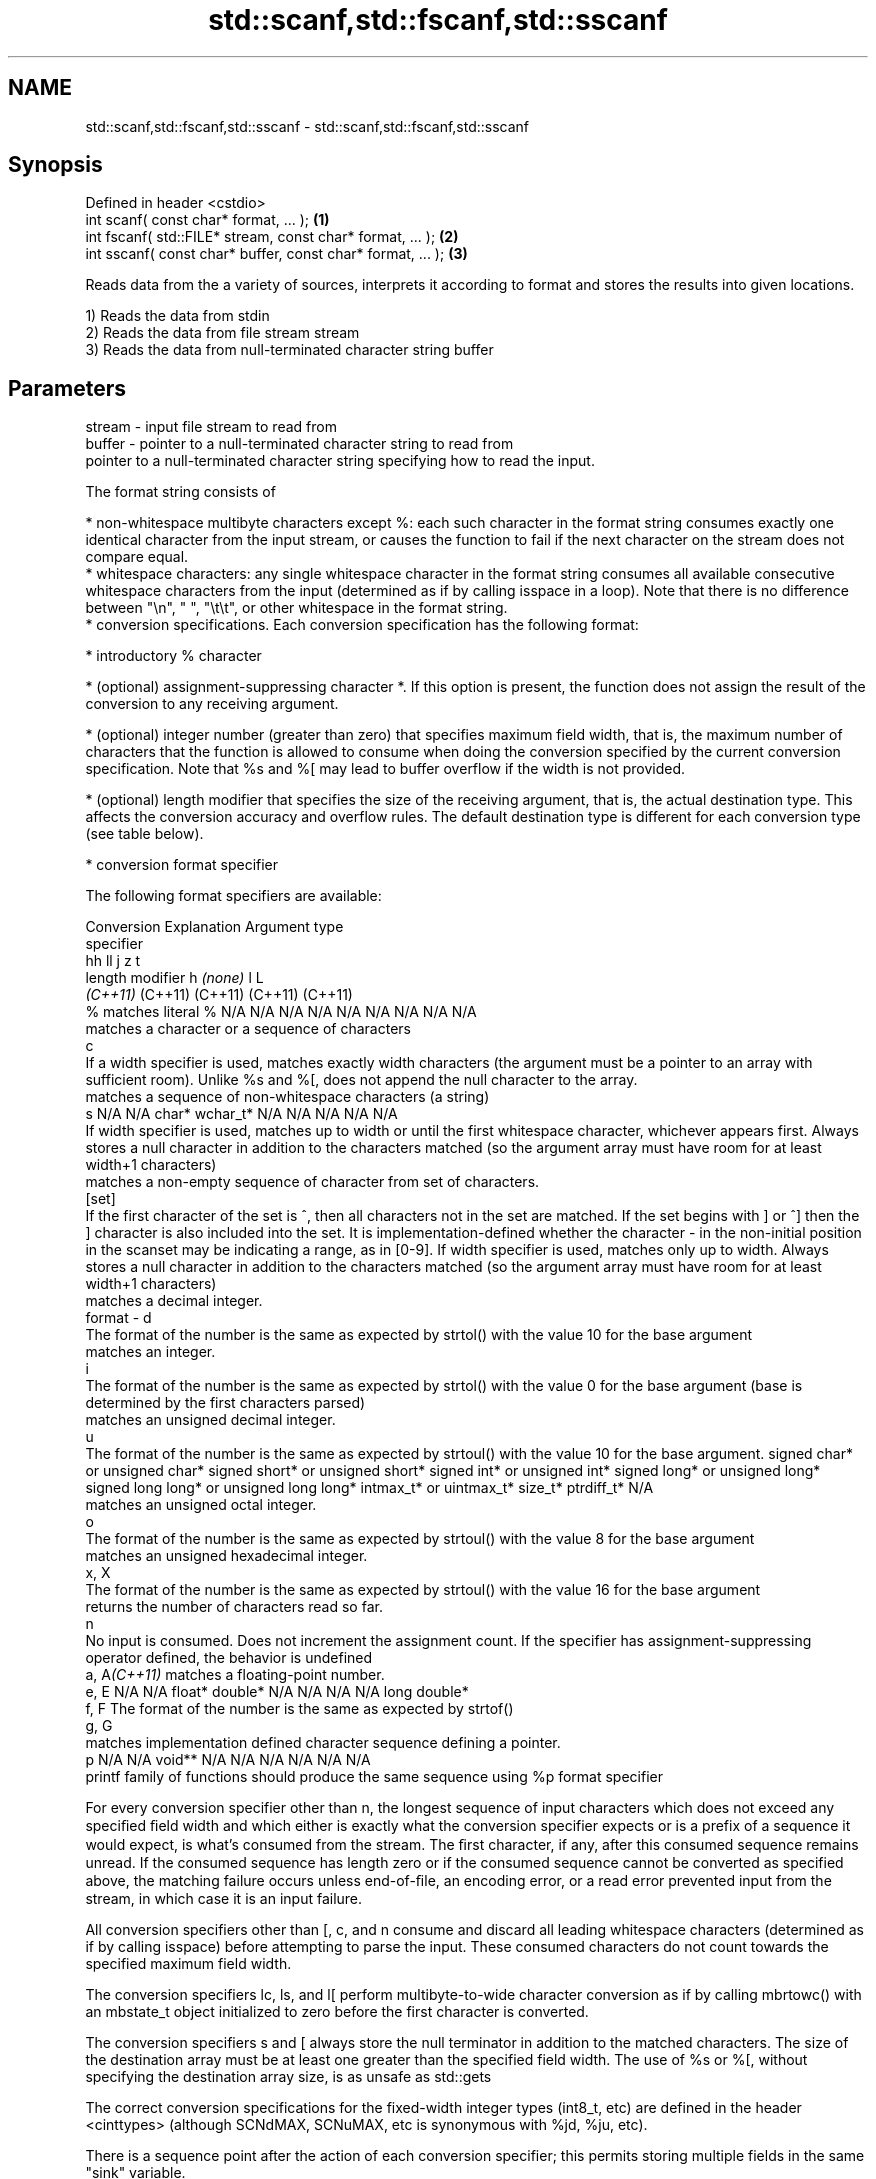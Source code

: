 .TH std::scanf,std::fscanf,std::sscanf 3 "2020.03.24" "http://cppreference.com" "C++ Standard Libary"
.SH NAME
std::scanf,std::fscanf,std::sscanf \- std::scanf,std::fscanf,std::sscanf

.SH Synopsis
   Defined in header <cstdio>
   int scanf( const char* format, ... );                    \fB(1)\fP
   int fscanf( std::FILE* stream, const char* format, ... );  \fB(2)\fP
   int sscanf( const char* buffer, const char* format, ... ); \fB(3)\fP

   Reads data from the a variety of sources, interprets it according to format and stores the results into given locations.

   1) Reads the data from stdin
   2) Reads the data from file stream stream
   3) Reads the data from null-terminated character string buffer

.SH Parameters

   stream - input file stream to read from
   buffer - pointer to a null-terminated character string to read from
            pointer to a null-terminated character string specifying how to read the input.

            The format string consists of

              * non-whitespace multibyte characters except %: each such character in the format string consumes exactly one identical character from the input stream, or causes the function to fail if the next character on the stream does not compare equal.
              * whitespace characters: any single whitespace character in the format string consumes all available consecutive whitespace characters from the input (determined as if by calling isspace in a loop). Note that there is no difference between "\\n", " ", "\\t\\t", or other whitespace in the format string.
              * conversion specifications. Each conversion specification has the following format:

                  * introductory % character

                  * (optional) assignment-suppressing character *. If this option is present, the function does not assign the result of the conversion to any receiving argument.

                  * (optional) integer number (greater than zero) that specifies maximum field width, that is, the maximum number of characters that the function is allowed to consume when doing the conversion specified by the current conversion specification. Note that %s and %[ may lead to buffer overflow if the width is not provided.

                  * (optional) length modifier that specifies the size of the receiving argument, that is, the actual destination type. This affects the conversion accuracy and overflow rules. The default destination type is different for each conversion type (see table below).

                  * conversion format specifier

            The following format specifiers are available:

            Conversion                                                                                                                                                                                                                                                      Explanation                                                                                                                                                                                                                                                                                                                                                             Argument type
             specifier
                                                                                                                                                                                                                                                                                                                                                                                                                                                                                                                                                           hh                                                                                                                               ll                               j               z        t
                                                                                                                                                                                                                                                                    length modifier                                                                                                                                                                                                                                                                                                        h                            \fI(none)\fP                          l                                                                                                         L
                                                                                                                                                                                                                                                                                                                                                                                                                                                                                                                                                        \fI(C++11)\fP                                                                                                                          (C++11)                          (C++11)         (C++11)  (C++11)
                 %      matches literal %                                                                                                                                                                                                                                                                                                                                                                                                                                                                                                    N/A                            N/A                              N/A                          N/A                            N/A                                      N/A                     N/A     N/A        N/A
                           matches a character or a sequence of characters
                 c
                        If a width specifier is used, matches exactly width characters (the argument must be a pointer to an array with sufficient room). Unlike %s and %[, does not append the null character to the array.
                           matches a sequence of non-whitespace characters (a string)
                 s                                                                                                                                                                                                                                                                                                                                                                                                                                                                                                                           N/A                            N/A                              char*                        wchar_t*                       N/A                                      N/A                     N/A     N/A        N/A
                        If width specifier is used, matches up to width or until the first whitespace character, whichever appears first. Always stores a null character in addition to the characters matched (so the argument array must have room for at least width+1 characters)
                           matches a non-empty sequence of character from set of characters.
               [set]
                        If the first character of the set is ^, then all characters not in the set are matched. If the set begins with ] or ^] then the ] character is also included into the set. It is implementation-defined whether the character - in the non-initial position in the scanset may be indicating a range, as in [0-9]. If width specifier is used, matches only up to width. Always stores a null character in addition to the characters matched (so the argument array must have room for at least width+1 characters)
                           matches a decimal integer.
   format -      d
                        The format of the number is the same as expected by strtol() with the value 10 for the base argument
                           matches an integer.
                 i
                        The format of the number is the same as expected by strtol() with the value 0 for the base argument (base is determined by the first characters parsed)
                           matches an unsigned decimal integer.
                 u
                        The format of the number is the same as expected by strtoul() with the value 10 for the base argument.                                                                                                                                                                                                                                                                                                                                                                                                               signed char* or unsigned char* signed short* or unsigned short* signed int* or unsigned int* signed long* or unsigned long* signed long long* or unsigned long long* intmax_t* or uintmax_t* size_t* ptrdiff_t* N/A
                           matches an unsigned octal integer.
                 o
                        The format of the number is the same as expected by strtoul() with the value 8 for the base argument
                           matches an unsigned hexadecimal integer.
               x, X
                        The format of the number is the same as expected by strtoul() with the value 16 for the base argument
                           returns the number of characters read so far.
                 n
                        No input is consumed. Does not increment the assignment count. If the specifier has assignment-suppressing operator defined, the behavior is undefined
            a, A\fI(C++11)\fP    matches a floating-point number.
               e, E                                                                                                                                                                                                                                                                                                                                                                                                                                                                                                                          N/A                            N/A                              float*                       double*                        N/A                                      N/A                     N/A     N/A        long double*
               f, F     The format of the number is the same as expected by strtof()
               g, G
                           matches implementation defined character sequence defining a pointer.
                 p                                                                                                                                                                                                                                                                                                                                                                                                                                                                                                                           N/A                            N/A                              void**                       N/A                            N/A                                      N/A                     N/A     N/A        N/A
                        printf family of functions should produce the same sequence using %p format specifier

            For every conversion specifier other than n, the longest sequence of input characters which does not exceed any speciﬁed ﬁeld width and which either is exactly what the conversion specifier expects or is a prefix of a sequence it would expect, is what's consumed from the stream. The ﬁrst character, if any, after this consumed sequence remains unread. If the consumed sequence has length zero or if the consumed sequence cannot be converted as specified above, the matching failure occurs unless end-of-ﬁle, an encoding error, or a read error prevented input from the stream, in which case it is an input failure.

            All conversion specifiers other than [, c, and n consume and discard all leading whitespace characters (determined as if by calling isspace) before attempting to parse the input. These consumed characters do not count towards the specified maximum field width.

            The conversion specifiers lc, ls, and l[ perform multibyte-to-wide character conversion as if by calling mbrtowc() with an mbstate_t object initialized to zero before the first character is converted.

            The conversion specifiers s and [ always store the null terminator in addition to the matched characters. The size of the destination array must be at least one greater than the specified field width. The use of %s or %[, without specifying the destination array size, is as unsafe as std::gets

            The correct conversion specifications for the fixed-width integer types (int8_t, etc) are defined in the header <cinttypes> (although SCNdMAX, SCNuMAX, etc is synonymous with %jd, %ju, etc).

            There is a sequence point after the action of each conversion specifier; this permits storing multiple fields in the same "sink" variable.

            When parsing an incomplete floating-point value that ends in the exponent with no digits, such as parsing "100er" with the conversion specifier %f, the sequence "100e" (the longest prefix of a possibly valid floating-point number) is consumed, resulting in a matching error (the consumed sequence cannot be converted to a floating-point number), with "r" remaining. Some existing implementations do not follow this rule and roll back to consume only "100", leaving "er", e.g. glibc bug 1765
   ...    - receiving arguments

.SH Return value

   Number of receiving arguments successfully assigned (which may be zero in case a matching failure occurred before the first receiving argument was assigned), or EOF if input failure occurs before the first receiving argument was assigned.

.SH Notes

   Because most conversion specifiers first consume all consecutive whitespace, code such as

 std::scanf("%d", &a);
 std::scanf("%d", &b);

   will read two integers that are entered on different lines (second %d will consume the newline left over by the first) or on the same line, separated by spaces or tabs (second %d will consume the spaces or tabs).

   The conversion specifiers that do not consume leading whitespace, such as %c, can be made to do so by using a whitespace character in the format string:

 std::scanf("%d", &a);
 std::scanf(" %c", &c); // ignore the endline after %d, then read a char

.SH Example

   
// Run this code

 #include <iostream>
 #include <clocale>
 #include <cstdio>

 int main()
 {
     int i, j;
     float x, y;
     char str1[10], str2[4];
     wchar_t warr[2];
     std::setlocale(LC_ALL, "en_US.utf8");

     char input[] = u8"25 54.32E-1 Thompson 56789 0123 56ß水";
     // parse as follows:
     // %d: an integer
     // %f: a floating-point value
     // %9s: a string of at most 9 non-whitespace characters
     // %2d: two-digit integer (digits 5 and 6)
     // %f: a floating-point value (digits 7, 8, 9)
     // %*d an integer which isn't stored anywhere
     // ' ': all consecutive whitespace
     // %3[0-9]: a string of at most 3 digits (digits 5 and 6)
     // %2lc: two wide characters, using multibyte to wide conversion
     int ret = std::sscanf(input, "%d%f%9s%2d%f%*d %3[0-9]%2lc",
                      &i, &x, str1, &j, &y, str2, warr);

     std::cout << "Converted " << ret << " fields:\\n"
               << "i = " << i << "\\nx = " << x << '\\n'
               << "str1 = " << str1 << "\\nj = " << j << '\\n'
               << "y = " << y << "\\nstr2 = " << str2 << '\\n'
               << std::hex << "warr[0] = U+" << warr[0]
               << " warr[1] = U+" << warr[1] << '\\n';
 }

.SH Output:

 Converted 7 fields:
 i = 25
 x = 5.432
 str1 = Thompson
 j = 56
 y = 789
 str2 = 56
 warr[0] = U+df warr[1] = U+6c34

.SH See also

   vscanf
   vfscanf    reads formatted input from stdin, a file stream or a buffer
   vsscanf    using variable argument list
   \fI(C++11)\fP    \fI(function)\fP
   \fI(C++11)\fP
   \fI(C++11)\fP
   fgets      gets a character string from a file stream
              \fI(function)\fP
   printf
   fprintf    prints formatted output to stdout, a file stream or a buffer
   sprintf    \fI(function)\fP
   snprintf
   \fI(C++11)\fP
   from_chars converts a character sequence to an integer or floating-point value
   \fI(C++17)\fP    \fI(function)\fP
